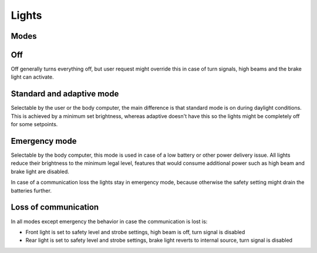 Lights
======

Modes
-----

.. req:: Lighting mode
    :id: REQ_LIGHTING_MODES
    :status: draft

    .. list-table::
      :header-rows: 1

      * - Mode
        - Description

      * - Off
        - * Front light is off
          * Rear light is off
          * The brake lights come on during braking
          * Turn signals are enabled upon user request
          * High beams also turn on upon user request

      * - Standard
        - * Front light is on at the safety setting
          * Rear light is on
          * Brake lights come on during braking
          * Turn signals are enabled upon user request
          * High beams also turn on upon user request

      * - Adaptive
        - * Front light is on, level is set according to ambient light level
          * Rear light is on, level is set according to ambient light level
          * Brake lights come on during braking
          * Turn signals are enabled upon user request
          * High beams also turn on upon user request

      * - Emergency
        - * Front light is on at the lowest permitted brightness
          * Rear light is on at the lowest permitted brightness
          * Brake lights are disabled
          * Turn signals are disabled
          * High beams are disabled
          * Wide beams are disabled

Off
---

Off generally turns everything off, but user request might override this in case of turn signals,
high beams and the brake light can activate.

Standard and adaptive mode
--------------------------

Selectable by the user or the body computer, the main difference is that standard mode is on during
daylight conditions. This is achieved by a minimum set brightness, whereas adaptive doesn't have this
so the lights might be completely off for some setpoints.

Emergency mode
--------------

Selectable by the body computer, this mode is used in case of a low battery or other power delivery
issue. All lights reduce their brightness to the minimum legal level, features that would consume
additional power such as high beam and brake light are disabled.

In case of a communication loss the lights stay in emergency mode, because otherwise the safety
setting might drain the batteries further.

Loss of communication
---------------------

In all modes except emergency the behavior in case the communication is lost is:

* Front light is set to safety level and strobe settings, high beam is off, turn signal is disabled
* Rear light is set to safety level and strobe settings, brake light reverts to internal source,
  turn signal is disabled
